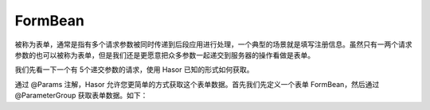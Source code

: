 FormBean
------------------------------------
被称为表单，通常是指有多个请求参数被同时传递到后段应用进行处理，一个典型的场景就是填写注册信息。虽然只有一两个请求参数的也可以被称为表单，但是我们还是更愿意把众多参数一起递交到服务器的操作看做是表单。

我们先看一下一个有 5个递交参数的请求，使用 Hasor 已知的形式如何获取。

.. code-block:: java
    :linenos:

    @MappingTo("/helloAcrion.do")
    public class HelloAcrion extends WebController {
        public void execute(RenderInvoker invoker,
                            @RequestParameter("param_1") String param_1,
                            @RequestParameter("param_2") String param_2,
                            @RequestParameter("param_3") String param_3,
                            @RequestParameter("param_4") String param_4,
                            @RequestParameter("param_5") String param_5){
            ...
        }
    }


通过 @Params 注解，Hasor 允许您更简单的方式获取这个表单数据。首先我们先定义一个表单 FormBean，然后通过 @ParameterGroup 获取表单数据。如下：

.. code-block:: java
    :linenos:

    public class ParamsFormBean {
        @RequestParameter("param_1")
        private String param_1;
        @RequestParameter("param_2")
        private String param_2;
        @RequestParameter("param_3")
        private String param_3;
        @RequestParameter("param_4")
        private String param_4;
        @RequestParameter("param_5")
        private String param_5;
        ...
    }

    @MappingTo("/helloAcrion.do")
    public class HelloAcrion extends WebController {
        public void execute(RenderInvoker invoker, @ParameterGroup() ParamsFormBean formBean){
            ...
        }
    }


